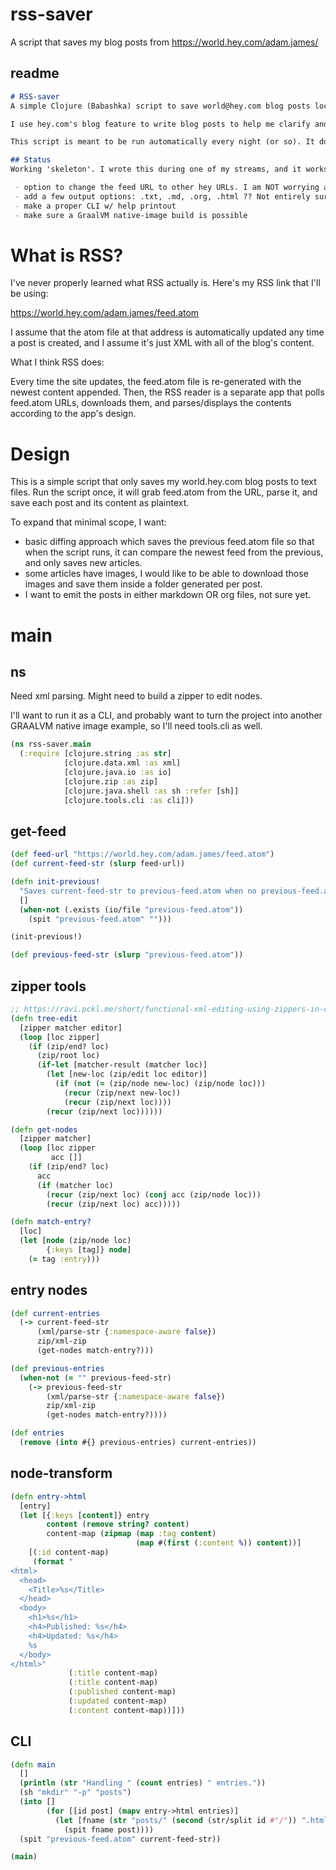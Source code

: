 * rss-saver
A script that saves my blog posts from [[https://world.hey.com/adam.james/]]

** readme
#+begin_src markdown :tangle ./readme.md
# RSS-saver
A simple Clojure (Babashka) script to save world@hey.com blog posts locally.

I use hey.com's blog feature to write blog posts to help me clarify and improve my own thinking about life, design, and programming. It's a cool feature to a nice service, but I worry that I may not be able to retrieve my posts in the event of service shutdown, or if I move on to another email provider in the future.

This script is meant to be run automatically every night (or so). It downloads the feed.atom xml file from the provided URL, checks for any changes from the previous download, and saves new entries.

## Status
Working 'skeleton'. I wrote this during one of my streams, and it works with my (hardcoded) blog RSS URL. I have to clean up the node transformation and open up the feature set slightly yet, including:

 - option to change the feed URL to other hey URLs. I am NOT worrying about other RSS feed formats at this time. Not sure if they are standardised anyway.
 - add a few output options: .txt, .md, .org, .html ?? Not entirely sure which yet.
 - make a proper CLI w/ help printout
 - make sure a GraalVM native-image build is possible

#+end_src

* What is RSS?
I've never properly learned what RSS actually is. Here's my RSS link that I'll be using:

[[https://world.hey.com/adam.james/feed.atom]]

I assume that the atom file at that address is automatically updated any time a post is created, and I assume it's just XML with all of the blog's content.

What I think RSS does:

Every time the site updates, the feed.atom file is re-generated with the newest content appended. Then, the RSS reader is a separate app that polls feed.atom URLs, downloads them, and parses/displays the contents according to the app's design.

* Design
This is a simple script that only saves my world.hey.com blog posts to text files. Run the script once, it will grab feed.atom from the URL, parse it, and save each post and its content as plaintext.

To expand that minimal scope, I want:

- basic diffing approach which saves the previous feed.atom file so that when the script runs, it can compare the newest feed from the previous, and only saves new articles.
- some articles have images, I would like to be able to download those images and save them inside a folder generated per post.
- I want to emit the posts in either markdown OR org files, not sure yet.

* main
** ns
Need xml parsing. Might need to build a zipper to edit nodes.

I'll want to run it as a CLI, and probably want to turn the project into another GRAALVM native image example, so I'll need tools.cli as well.

#+begin_src clojure :tangle ./rss-saver.clj
(ns rss-saver.main
  (:require [clojure.string :as str]
            [clojure.data.xml :as xml]
            [clojure.java.io :as io]
            [clojure.zip :as zip]
            [clojure.java.shell :as sh :refer [sh]]
            [clojure.tools.cli :as cli]))

#+end_src

** get-feed
#+begin_src clojure :tangle ./rss-saver.clj
(def feed-url "https://world.hey.com/adam.james/feed.atom")
(def current-feed-str (slurp feed-url))

(defn init-previous!
  "Saves current-feed-str to previous-feed.atom when no previous-feed.atom file exists."
  []
  (when-not (.exists (io/file "previous-feed.atom"))
    (spit "previous-feed.atom" "")))

(init-previous!)

(def previous-feed-str (slurp "previous-feed.atom"))

#+end_src

** zipper tools
#+begin_src clojure :tangle ./rss-saver.clj
;; https://ravi.pckl.me/short/functional-xml-editing-using-zippers-in-clojure/
(defn tree-edit
  [zipper matcher editor]
  (loop [loc zipper]
    (if (zip/end? loc)
      (zip/root loc)
      (if-let [matcher-result (matcher loc)]
        (let [new-loc (zip/edit loc editor)]
          (if (not (= (zip/node new-loc) (zip/node loc)))
            (recur (zip/next new-loc))
            (recur (zip/next loc))))
        (recur (zip/next loc))))))

(defn get-nodes
  [zipper matcher]
  (loop [loc zipper
         acc []]
    (if (zip/end? loc)
      acc
      (if (matcher loc)
        (recur (zip/next loc) (conj acc (zip/node loc)))
        (recur (zip/next loc) acc)))))

(defn match-entry?
  [loc]
  (let [node (zip/node loc)
        {:keys [tag]} node]
    (= tag :entry)))

#+end_src

** entry nodes
#+begin_src clojure :tangle ./rss-saver.clj
(def current-entries
  (-> current-feed-str
      (xml/parse-str {:namespace-aware false})
      zip/xml-zip
      (get-nodes match-entry?)))

(def previous-entries
  (when-not (= "" previous-feed-str)
    (-> previous-feed-str
        (xml/parse-str {:namespace-aware false})
        zip/xml-zip
        (get-nodes match-entry?))))

(def entries
  (remove (into #{} previous-entries) current-entries))
#+end_src

** node-transform
#+begin_src clojure :tangle ./rss-saver.clj
(defn entry->html
  [entry]
  (let [{:keys [content]} entry
        content (remove string? content)
        content-map (zipmap (map :tag content)
                            (map #(first (:content %)) content))]
    [(:id content-map)
     (format "
<html>
  <head>
    <Title>%s</Title>
  </head>
  <body>
    <h1>%s</h1>
    <h4>Published: %s</h4>
    <h4>Updated: %s</h4>
    %s
  </body>
</html>"
             (:title content-map)
             (:title content-map)
             (:published content-map)
             (:updated content-map)
             (:content content-map))]))
#+end_src

** CLI
#+begin_src clojure :tangle ./rss-saver.clj
(defn main
  []
  (println (str "Handling " (count entries) " entries."))
  (sh "mkdir" "-p" "posts")
  (into []
        (for [[id post] (mapv entry->html entries)]
          (let [fname (str "posts/" (second (str/split id #"/")) ".html")]
            (spit fname post))))
  (spit "previous-feed.atom" current-feed-str))

(main)
#+end_src
